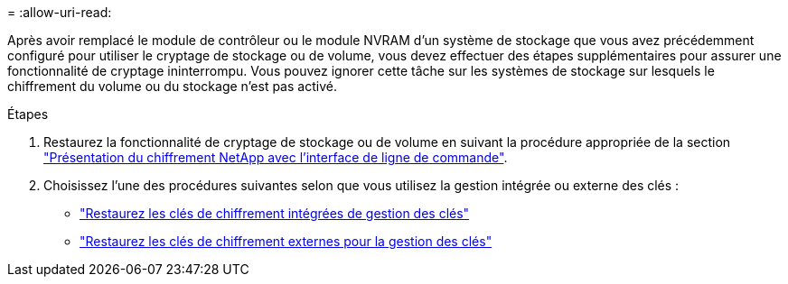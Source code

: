 = 
:allow-uri-read: 


Après avoir remplacé le module de contrôleur ou le module NVRAM d'un système de stockage que vous avez précédemment configuré pour utiliser le cryptage de stockage ou de volume, vous devez effectuer des étapes supplémentaires pour assurer une fonctionnalité de cryptage ininterrompu. Vous pouvez ignorer cette tâche sur les systèmes de stockage sur lesquels le chiffrement du volume ou du stockage n'est pas activé.

.Étapes
. Restaurez la fonctionnalité de cryptage de stockage ou de volume en suivant la procédure appropriée de la section https://docs.netapp.com/us-en/ontap/encryption-at-rest/index.html["Présentation du chiffrement NetApp avec l'interface de ligne de commande"^].
. Choisissez l'une des procédures suivantes selon que vous utilisez la gestion intégrée ou externe des clés :
+
** https://docs.netapp.com/us-en/ontap/encryption-at-rest/restore-onboard-key-management-encryption-keys-task.html["Restaurez les clés de chiffrement intégrées de gestion des clés"^]
** https://docs.netapp.com/us-en/ontap/encryption-at-rest/restore-external-encryption-keys-93-later-task.html["Restaurez les clés de chiffrement externes pour la gestion des clés"^]



